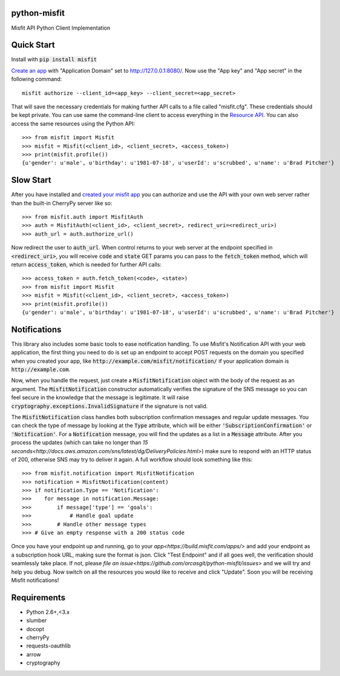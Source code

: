 python-misfit
=============

.. image:: https://travis-ci.org/orcasgit/python-misfit.svg?branch=master
   :target: https://travis-ci.org/orcasgit/python-misfit
   :alt: Build Status
.. image:: https://coveralls.io/repos/orcasgit/python-misfit/badge.png?branch=master
   :target: https://coveralls.io/r/orcasgit/python-misfit?branch=master
   :alt: Coverage Status
.. image:: https://requires.io/github/orcasgit/python-misfit/requirements.svg?branch=master
   :target: https://requires.io/github/orcasgit/python-misfit/requirements/?branch=master
   :alt: Requirements Status

Misfit API Python Client Implementation

Quick Start
===========

Install with :code:`pip install misfit`

`Create an app <https://build.misfit.com/apps>`_ with "Application Domain" set to
http://127.0.0.1:8080/. Now use the "App key" and "App secret" in the following
command: ::
    misfit authorize --client_id=<app_key> --client_secret=<app_secret>

That will save the necessary credentials for making further API calls to a file
called "misfit.cfg". These credentials should be kept private. You can use same
the command-line client to access everything in the
`Resource API <https://build.misfit.com/docs/resource>`_. You can also access the
same resources using the Python API: ::
    >>> from misfit import Misfit
    >>> misfit = Misfit(<client_id>, <client_secret>, <access_token>)
    >>> print(misfit.profile())
    {u'gender': u'male', u'birthday': u'1981-07-18', u'userId': u'scrubbed', u'name': u'Brad Pitcher'}

Slow Start
==========

After you have installed and `created your misfit app <https://build.misfit.com/apps>`_
you can authorize and use the API with your own web server rather than the
built-in CherryPy server like so: ::
    >>> from misfit.auth import MisfitAuth
    >>> auth = MisfitAuth(<client_id>, <client_secret>, redirect_uri=<redirect_uri>)
    >>> auth_url = auth.authorize_url()

Now redirect the user to :code:`auth_url`. When control returns to your web
server at the endpoint specified in :code:`<redirect_uri>`, you will receive
:code:`code` and :code:`state` GET params you can pass to the
:code:`fetch_token` method, which will return :code:`access_token`, which is
needed for further API calls: ::
    >>> access_token = auth.fetch_token(<code>, <state>)
    >>> from misfit import Misfit
    >>> misfit = Misfit(<client_id>, <client_secret>, <access_token>)
    >>> print(misfit.profile())
    {u'gender': u'male', u'birthday': u'1981-07-18', u'userId': u'scrubbed', u'name': u'Brad Pitcher'}

Notifications
=============

This library also includes some basic tools to ease notification handling. To
use Misfit's Notification API with your web application, the first thing you
need to do is set up an endpoint to accept POST requests on the domain you
specified when you created your app, like
:code:`http://example.com/misfit/notification/` if your application domain is
:code:`http://example.com`.

Now, when you handle the request, just create a :code:`MisfitNotification`
object with the body of the request as an argument. The
:code:`MisfitNotification` constructor automatically verifies the signature of
the SNS message so you can feel secure in the knowledge that the message is
legitimate. It will raise :code:`cryptography.exceptions.InvalidSignature` if
the signature is not valid.

The :code:`MisfitNotification` class handles both subscription confirmation
messages and regular update messages. You can check the type of message by
looking at the :code:`Type` attribute, which will be either
:code:`'SubscriptionConfirmation'` or :code:`'Notification'`. For a
:code:`Notification` message, you will find the updates as a list in a
:code:`Message` attribute. After you process the updates (which can take no
longer than
`15 seconds<http://docs.aws.amazon.com/sns/latest/dg/DeliveryPolicies.html>`)
make sure to respond with an HTTP status of 200, otherwise SNS may try to
deliver it again. A full workflow should look something like this: ::
    >>> from misfit.notification import MisfitNotification
    >>> notification = MisfitNotification(content)
    >>> if notification.Type == 'Notification':
    >>>    for message in notification.Message:
    >>>        if message['type'] == 'goals':
    >>>            # Handle goal update
    >>>        # Handle other message types
    >>> # Give an empty response with a 200 status code

Once you have your endpoint up and running, go to your
`app<https://build.misfit.com/apps/>` and add your endpoint as a subscription
hook URL, making sure the format is json. Click "Test Endpoint" and if all goes
well, the verification should seamlessly take place. If not, please
`file an issue<https://github.com/orcasgit/python-misfit/issues>` and we will
try and help you debug. Now switch on all the resources you would like to
receive and click "Update". Soon you will be receiving Misfit notifications!

Requirements
============

* Python 2.6+,<3.x
* slumber
* docopt
* cherryPy
* requests-oauthlib
* arrow
* cryptography
